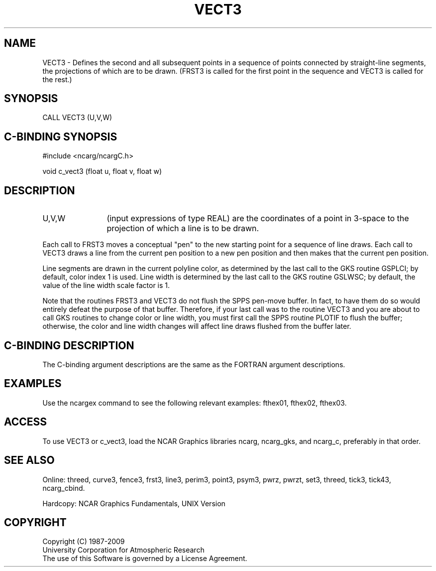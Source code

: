 .TH VECT3 3NCARG "March 1993" UNIX "NCAR GRAPHICS"
.na
.nh
.SH NAME
VECT3 -
Defines the second and all subsequent points in a sequence of
points connected by straight-line segments, the
projections of which are to be drawn. (FRST3 is
called for the first point in the sequence and
VECT3 is called for the rest.)
.SH SYNOPSIS
CALL VECT3 (U,V,W)
.SH C-BINDING SYNOPSIS
#include <ncarg/ncargC.h>
.sp
void c_vect3 (float u, float v, float w)
.SH DESCRIPTION 
.IP "U,V,W" 12
(input expressions of type REAL) are the coordinates of a point in 3-space
to the projection of which a line is to be drawn.
.PP
Each call to FRST3 moves a conceptual "pen" to the new starting point for a
sequence of line draws.  Each call to VECT3 draws a line from the current pen
position to a new pen position and then makes that the current pen position.
.PP
Line segments are drawn in the current polyline color, as determined
by the last call to the GKS routine GSPLCI; by default, color index 1 is
used.  Line width is determined by the last call to the GKS routine GSLWSC;
by default, the value of the line width scale factor is 1.
.PP
Note that the routines FRST3 and VECT3 do not flush the SPPS pen-move buffer.
In fact, to have them do so would entirely defeat the purpose of that buffer.
Therefore, if your last call was to the routine VECT3 and you are about to
call GKS routines to change color or line width, you must first call the
SPPS routine PLOTIF to flush the buffer; otherwise, the color and line
width changes will affect line draws flushed from the buffer later.
.SH C-BINDING DESCRIPTION
The C-binding argument descriptions are the same as the FORTRAN 
argument descriptions.
.SH EXAMPLES
Use the ncargex command to see the following relevant
examples:
fthex01,
fthex02,
fthex03.
.SH ACCESS
To use VECT3 or c_vect3, load the NCAR Graphics libraries ncarg, ncarg_gks,
and ncarg_c, preferably in that order.  
.SH SEE ALSO
Online:
threed,
curve3,
fence3,
frst3,
line3,
perim3,
point3,
psym3,
pwrz,
pwrzt,
set3,
threed,
tick3,
tick43,
ncarg_cbind.
.sp
Hardcopy:
NCAR Graphics Fundamentals, UNIX Version
.SH COPYRIGHT
Copyright (C) 1987-2009
.br
University Corporation for Atmospheric Research
.br
The use of this Software is governed by a License Agreement.
